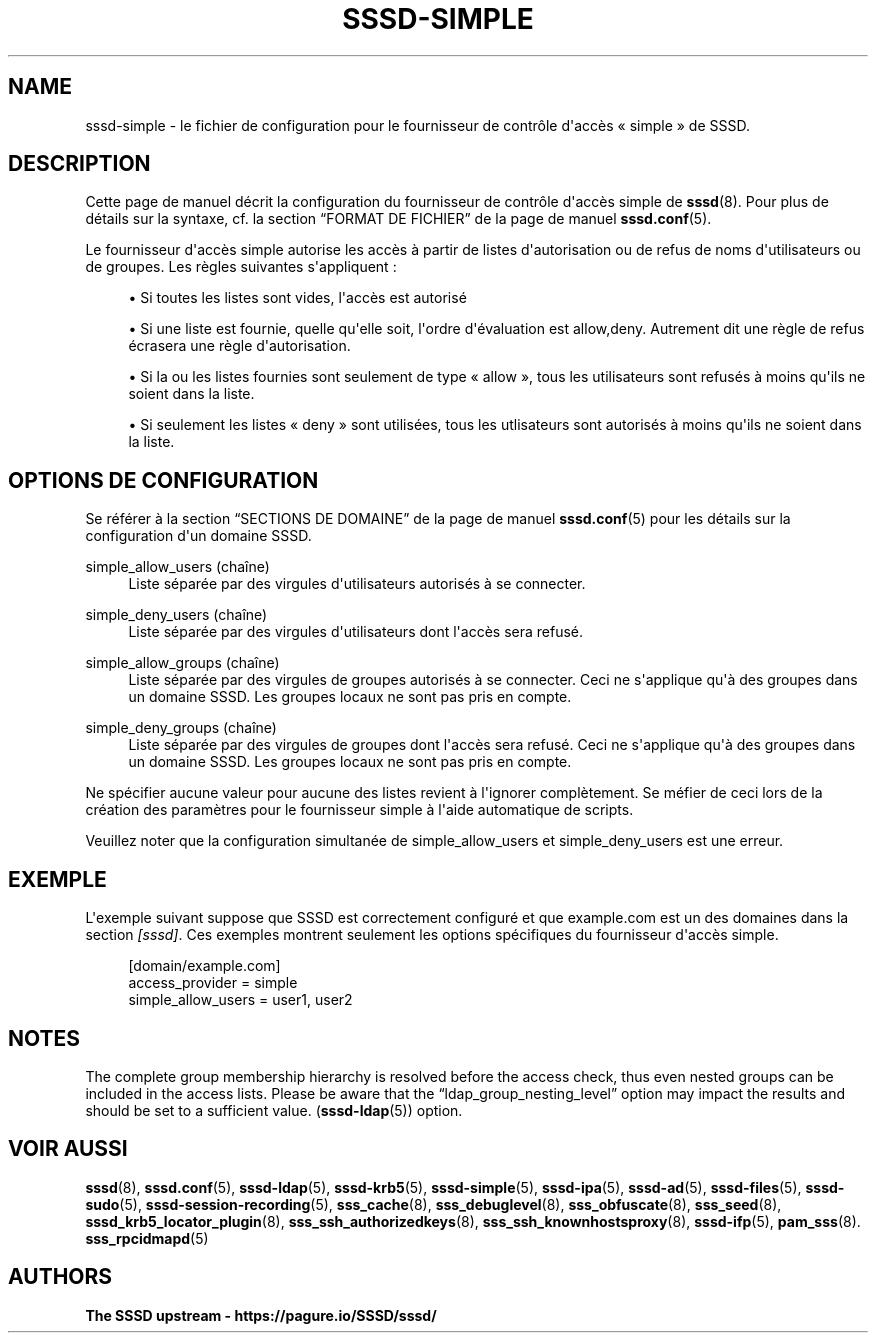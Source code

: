 '\" t
.\"     Title: sssd-simple
.\"    Author: The SSSD upstream - https://pagure.io/SSSD/sssd/
.\" Generator: DocBook XSL Stylesheets vsnapshot <http://docbook.sf.net/>
.\"      Date: 12/09/2020
.\"    Manual: Formats de fichier et conventions
.\"    Source: SSSD
.\"  Language: English
.\"
.TH "SSSD\-SIMPLE" "5" "12/09/2020" "SSSD" "Formats de fichier et conventi"
.\" -----------------------------------------------------------------
.\" * Define some portability stuff
.\" -----------------------------------------------------------------
.\" ~~~~~~~~~~~~~~~~~~~~~~~~~~~~~~~~~~~~~~~~~~~~~~~~~~~~~~~~~~~~~~~~~
.\" http://bugs.debian.org/507673
.\" http://lists.gnu.org/archive/html/groff/2009-02/msg00013.html
.\" ~~~~~~~~~~~~~~~~~~~~~~~~~~~~~~~~~~~~~~~~~~~~~~~~~~~~~~~~~~~~~~~~~
.ie \n(.g .ds Aq \(aq
.el       .ds Aq '
.\" -----------------------------------------------------------------
.\" * set default formatting
.\" -----------------------------------------------------------------
.\" disable hyphenation
.nh
.\" disable justification (adjust text to left margin only)
.ad l
.\" -----------------------------------------------------------------
.\" * MAIN CONTENT STARTS HERE *
.\" -----------------------------------------------------------------
.SH "NAME"
sssd-simple \- le fichier de configuration pour le fournisseur de contrôle d\*(Aqaccès \(Fo simple \(Fc de SSSD\&.
.SH "DESCRIPTION"
.PP
Cette page de manuel décrit la configuration du fournisseur de contrôle d\*(Aqaccès simple de
\fBsssd\fR(8)\&. Pour plus de détails sur la syntaxe, cf\&. la section
\(lqFORMAT DE FICHIER\(rq
de la page de manuel
\fBsssd.conf\fR(5)\&.
.PP
Le fournisseur d\*(Aqaccès simple autorise les accès à partir de listes d\*(Aqautorisation ou de refus de noms d\*(Aqutilisateurs ou de groupes\&. Les règles suivantes s\*(Aqappliquent :
.sp
.RS 4
.ie n \{\
\h'-04'\(bu\h'+03'\c
.\}
.el \{\
.sp -1
.IP \(bu 2.3
.\}
Si toutes les listes sont vides, l\*(Aqaccès est autorisé
.RE
.sp
.RS 4
.ie n \{\
\h'-04'\(bu\h'+03'\c
.\}
.el \{\
.sp -1
.IP \(bu 2.3
.\}
Si une liste est fournie, quelle qu\*(Aqelle soit, l\*(Aqordre d\*(Aqévaluation est allow,deny\&. Autrement dit une règle de refus écrasera une règle d\*(Aqautorisation\&.
.RE
.sp
.RS 4
.ie n \{\
\h'-04'\(bu\h'+03'\c
.\}
.el \{\
.sp -1
.IP \(bu 2.3
.\}
Si la ou les listes fournies sont seulement de type \(Fo allow \(Fc, tous les utilisateurs sont refusés à moins qu\*(Aqils ne soient dans la liste\&.
.RE
.sp
.RS 4
.ie n \{\
\h'-04'\(bu\h'+03'\c
.\}
.el \{\
.sp -1
.IP \(bu 2.3
.\}
Si seulement les listes \(Fo deny \(Fc sont utilisées, tous les utlisateurs sont autorisés à moins qu\*(Aqils ne soient dans la liste\&.
.RE
.sp
.SH "OPTIONS DE CONFIGURATION"
.PP
Se référer à la section
\(lqSECTIONS DE DOMAINE\(rq
de la page de manuel
\fBsssd.conf\fR(5)
pour les détails sur la configuration d\*(Aqun domaine SSSD\&.
.PP
simple_allow_users (chaîne)
.RS 4
Liste séparée par des virgules d\*(Aqutilisateurs autorisés à se connecter\&.
.RE
.PP
simple_deny_users (chaîne)
.RS 4
Liste séparée par des virgules d\*(Aqutilisateurs dont l\*(Aqaccès sera refusé\&.
.RE
.PP
simple_allow_groups (chaîne)
.RS 4
Liste séparée par des virgules de groupes autorisés à se connecter\&. Ceci ne s\*(Aqapplique qu\*(Aqà des groupes dans un domaine SSSD\&. Les groupes locaux ne sont pas pris en compte\&.
.RE
.PP
simple_deny_groups (chaîne)
.RS 4
Liste séparée par des virgules de groupes dont l\*(Aqaccès sera refusé\&. Ceci ne s\*(Aqapplique qu\*(Aqà des groupes dans un domaine SSSD\&. Les groupes locaux ne sont pas pris en compte\&.
.RE
.PP
Ne spécifier aucune valeur pour aucune des listes revient à l\*(Aqignorer complètement\&. Se méfier de ceci lors de la création des paramètres pour le fournisseur simple à l\*(Aqaide automatique de scripts\&.
.PP
Veuillez noter que la configuration simultanée de simple_allow_users et simple_deny_users est une erreur\&.
.SH "EXEMPLE"
.PP
L\*(Aqexemple suivant suppose que SSSD est correctement configuré et que example\&.com est un des domaines dans la section
\fI[sssd]\fR\&. Ces exemples montrent seulement les options spécifiques du fournisseur d\*(Aqaccès simple\&.
.PP
.if n \{\
.RS 4
.\}
.nf
[domain/example\&.com]
access_provider = simple
simple_allow_users = user1, user2
.fi
.if n \{\
.RE
.\}
.sp
.SH "NOTES"
.PP
The complete group membership hierarchy is resolved before the access check, thus even nested groups can be included in the access lists\&. Please be aware that the
\(lqldap_group_nesting_level\(rq
option may impact the results and should be set to a sufficient value\&. (\fBsssd-ldap\fR(5)) option\&.
.SH "VOIR AUSSI"
.PP
\fBsssd\fR(8),
\fBsssd.conf\fR(5),
\fBsssd-ldap\fR(5),
\fBsssd-krb5\fR(5),
\fBsssd-simple\fR(5),
\fBsssd-ipa\fR(5),
\fBsssd-ad\fR(5),
\fBsssd-files\fR(5),
\fBsssd-sudo\fR(5),
\fBsssd-session-recording\fR(5),
\fBsss_cache\fR(8),
\fBsss_debuglevel\fR(8),
\fBsss_obfuscate\fR(8),
\fBsss_seed\fR(8),
\fBsssd_krb5_locator_plugin\fR(8),
\fBsss_ssh_authorizedkeys\fR(8), \fBsss_ssh_knownhostsproxy\fR(8),
\fBsssd-ifp\fR(5),
\fBpam_sss\fR(8)\&.
\fBsss_rpcidmapd\fR(5)
.SH "AUTHORS"
.PP
\fBThe SSSD upstream \-
https://pagure\&.io/SSSD/sssd/\fR
